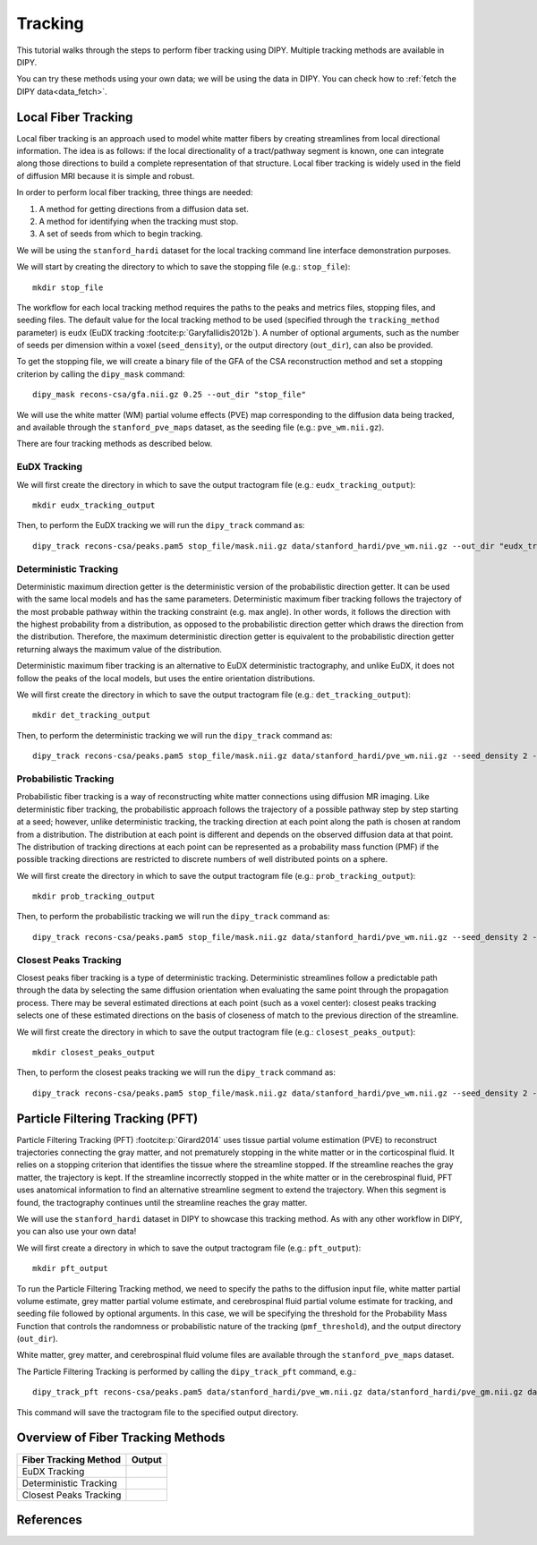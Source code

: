 .. _tracking_flow:

========
Tracking
========

This tutorial walks through the steps to perform fiber tracking using DIPY.
Multiple tracking methods are available in DIPY.

You can try these methods using your own data; we will be using the data in
DIPY. You can check how to :ref:`fetch the DIPY data<data_fetch>`.

--------------------
Local Fiber Tracking
--------------------

Local fiber tracking is an approach used to model white matter fibers by
creating streamlines from local directional information. The idea is as follows:
if the local directionality of a tract/pathway segment is known, one can
integrate along those directions to build a complete representation of that
structure. Local fiber tracking is widely used in the field of diffusion MRI
because it is simple and robust.

In order to perform local fiber tracking, three things are needed:

#. A method for getting directions from a diffusion data set.
#. A method for identifying when the tracking must stop.
#. A set of seeds from which to begin tracking.

We will be using the ``stanford_hardi`` dataset for the local tracking command
line interface demonstration purposes.

We will start by creating the directory to which to save the stopping file
(e.g.: ``stop_file``)::

    mkdir stop_file

The workflow for each local tracking method requires the paths to the peaks and
metrics files, stopping files, and seeding files. The default value for the
local tracking method to be used (specified through the ``tracking_method``
parameter) is ``eudx`` (EuDX tracking :footcite:p:`Garyfallidis2012b`). A
number of optional arguments, such as the number of seeds per dimension within
a voxel (``seed_density``), or the output directory (``out_dir``), can also be
provided.

To get the stopping file, we will create a binary file of the GFA of the CSA
reconstruction method and set a stopping criterion by calling the ``dipy_mask``
command::

    dipy_mask recons-csa/gfa.nii.gz 0.25 --out_dir "stop_file"

We will use the white matter (WM) partial volume effects (PVE) map corresponding
to the diffusion data being tracked, and available through the
``stanford_pve_maps`` dataset, as the seeding file (e.g.: ``pve_wm.nii.gz``).

There are four tracking methods as described below.

EuDX Tracking
*************

We will first create the directory in which to save the output tractogram file
(e.g.: ``eudx_tracking_output``)::

    mkdir eudx_tracking_output

Then, to perform the EuDX tracking we will run the ``dipy_track`` command as::

    dipy_track recons-csa/peaks.pam5 stop_file/mask.nii.gz data/stanford_hardi/pve_wm.nii.gz --out_dir "eudx_tracking_output"

Deterministic Tracking
**********************

Deterministic maximum direction getter is the deterministic version of the
probabilistic direction getter. It can be used with the same local models and
has the same parameters. Deterministic maximum fiber tracking follows the
trajectory of the most probable pathway within the tracking constraint (e.g.
max angle). In other words, it follows the direction with the highest
probability from a distribution, as opposed to the probabilistic direction
getter which draws the direction from the distribution. Therefore, the maximum
deterministic direction getter is equivalent to the probabilistic direction
getter returning always the maximum value of the distribution.

Deterministic maximum fiber tracking is an alternative to EuDX deterministic
tractography, and unlike EuDX, it does not follow the peaks of the local models,
but uses the entire orientation distributions.

We will first create the directory in which to save the output tractogram file
(e.g.: ``det_tracking_output``)::

    mkdir det_tracking_output

Then, to perform the deterministic tracking we will run the ``dipy_track``
command as::

    dipy_track recons-csa/peaks.pam5 stop_file/mask.nii.gz data/stanford_hardi/pve_wm.nii.gz --seed_density 2 --tracking_method "det" --out_dir "det_tracking_output"

Probabilistic Tracking
**********************

Probabilistic fiber tracking is a way of reconstructing white matter connections
using diffusion MR imaging. Like deterministic fiber tracking, the probabilistic
approach follows the trajectory of a possible pathway step by step starting at a
seed; however, unlike deterministic tracking, the tracking direction at each
point along the path is chosen at random from a distribution. The distribution
at each point is different and depends on the observed diffusion data at that
point. The distribution of tracking directions at each point can be represented
as a probability mass function (PMF) if the possible tracking directions are
restricted to discrete numbers of well distributed points on a sphere.

We will first create the directory in which to save the output tractogram file
(e.g.: ``prob_tracking_output``)::

    mkdir prob_tracking_output

Then, to perform the probabilistic tracking we will run the ``dipy_track``
command as::

    dipy_track recons-csa/peaks.pam5 stop_file/mask.nii.gz data/stanford_hardi/pve_wm.nii.gz --seed_density 2 --tracking_method "prob" --out_dir "prob_tracking_output"

Closest Peaks Tracking
**********************

Closest peaks fiber tracking is a type of deterministic tracking. Deterministic
streamlines follow a predictable path through the data by selecting the same
diffusion orientation when evaluating the same point through the propagation
process. There may be several estimated directions at each point (such as a
voxel center): closest peaks tracking selects one of these estimated directions
on the basis of closeness of match to the previous direction of the streamline.

We will first create the directory in which to save the output tractogram
file (e.g.: ``closest_peaks_output``)::

    mkdir closest_peaks_output

Then, to perform the closest peaks tracking we will run the ``dipy_track``
command as::

    dipy_track recons-csa/peaks.pam5 stop_file/mask.nii.gz data/stanford_hardi/pve_wm.nii.gz --seed_density 2 --tracking_method "cp" --out_dir "closest_peaks_output"

---------------------------------
Particle Filtering Tracking (PFT)
---------------------------------

Particle Filtering Tracking (PFT) :footcite:p:`Girard2014` uses tissue partial
volume estimation (PVE) to reconstruct trajectories connecting the gray
matter, and not prematurely stopping in the white matter or in the
corticospinal fluid. It relies on a stopping criterion that identifies the
tissue where the streamline stopped. If the streamline reaches the gray
matter, the trajectory is kept. If the streamline incorrectly stopped in the
white matter or in the cerebrospinal fluid, PFT uses anatomical information to
find an alternative streamline segment to extend the trajectory. When this
segment is found, the tractography continues until the streamline reaches the
gray matter.

We will use the ``stanford_hardi`` dataset in DIPY to showcase this tracking
method. As with any other workflow in DIPY, you can also use your own data!

We will first create a directory in which to save the output tractogram file
(e.g.: ``pft_output``)::

    mkdir pft_output

To run the Particle Filtering Tracking method, we need to specify the paths
to the diffusion input file, white matter partial volume estimate, grey matter
partial volume estimate, and cerebrospinal fluid partial volume estimate for
tracking, and seeding file followed by optional arguments. In this case, we
will be specifying the threshold for the Probability Mass Function that controls
the randomness or probabilistic nature of the tracking (``pmf_threshold``),
and the output directory (``out_dir``).

White matter, grey matter, and cerebrospinal fluid volume files are available
through the ``stanford_pve_maps`` dataset.

The Particle Filtering Tracking is performed by calling the ``dipy_track_pft``
command, e.g.::

    dipy_track_pft recons-csa/peaks.pam5 data/stanford_hardi/pve_wm.nii.gz data/stanford_hardi/pve_gm.nii.gz data/stanford_hardi/pve_csf.nii.gz data/stanford_hardi/pve_wm.nii.gz --pmf_threshold 0.5 --out_dir "pft_output"

This command will save the tractogram file to the specified output directory.

----------------------------------
Overview of Fiber Tracking Methods
----------------------------------

.. |image1| image:: https://github.com/dipy/dipy_data/blob/master/eudx_tracking.png?raw=true
   :align: middle
.. |image2| image:: https://github.com/dipy/dipy_data/blob/master/deterministic_tracking.png?raw=true
   :align: middle
.. |image3| image:: https://github.com/dipy/dipy_data/blob/master/closest_peaks_tracking.png?raw=true
   :align: middle

+-----------------------------+-----------------------------+
|    Fiber Tracking Method    |           Output            |
+=============================+=============================+
|        EuDX Tracking        |          |image1|           |
+-----------------------------+-----------------------------+
|    Deterministic Tracking   |          |image2|           |
+-----------------------------+-----------------------------+
|    Closest Peaks Tracking   |          |image3|           |
+-----------------------------+-----------------------------+

----------
References
----------

.. footbibliography::
